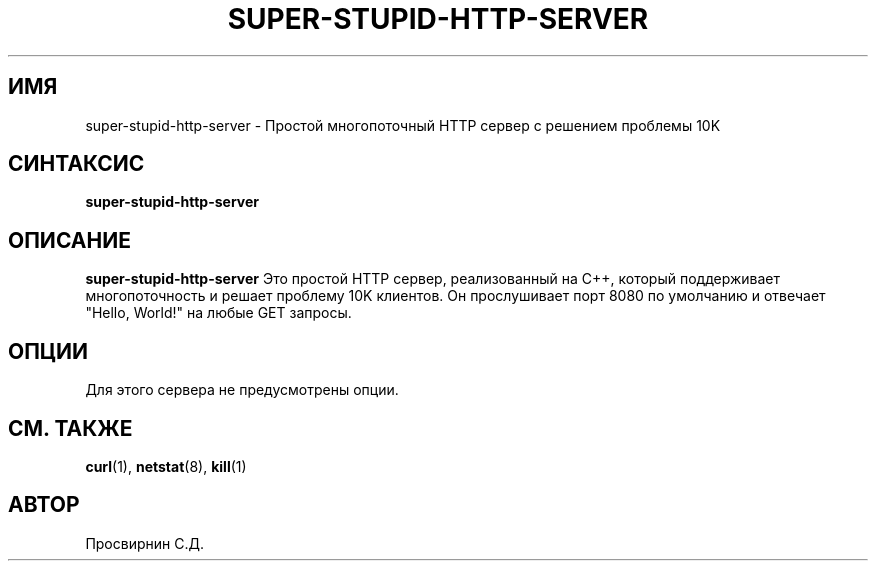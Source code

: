 .TH SUPER-STUPID-HTTP-SERVER 1 "Октябрь 2023" "1.0" "Руководство пользователя"
.SH ИМЯ
super-stupid-http-server \- Простой многопоточный HTTP сервер с решением проблемы 10K
.SH СИНТАКСИС
.B super-stupid-http-server
.RI
.SH ОПИСАНИЕ
.B super-stupid-http-server
Это простой HTTP сервер, реализованный на C++, который поддерживает многопоточность и решает проблему 10K клиентов. Он прослушивает порт 8080 по умолчанию и отвечает "Hello, World!" на любые GET запросы.
.SH ОПЦИИ
Для этого сервера не предусмотрены опции.
.SH СМ. ТАКЖЕ
.BR curl (1),
.BR netstat (8),
.BR kill (1)
.SH АВТОР
Просвирнин С.Д.
